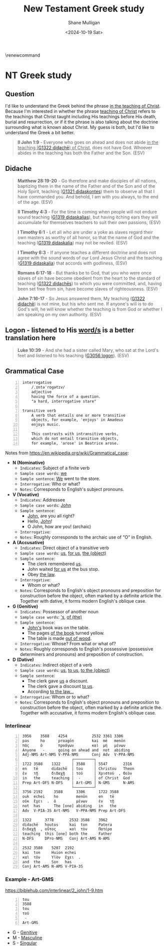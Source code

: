 #+TITLE: New Testament Greek study
#+AUTHOR: Shane Mulligan
#+DATE: <2024-10-19 Sat>
#+KEYWORDS: faith christianity

#+LATEX_HEADER: \usepackage[margin=0.5in]{geometry}
# #+LATEX_HEADER: \usepackage[utf8x]{inputenc}
# #+LATEX_HEADER: \usepackage[utf8]{inputenc}
# #+LATEX_HEADER: \usepackage{newunicodechar}
# #+LATEX_HEADER: \usepackage{unicode-math}

#+LATEX_HEADER: \usepackage[LGR,T1]{fontenc}
#+LATEX_HEADER: \usepackage[utf8]{inputenc}
#+LATEX_HEADER: \usepackage{pmboxdraw}
#+LATEX_HEADER: \usepackage{newunicodechar}
#+LATEX_HEADER: \newunicodechar{└}{\textSFii}
#+LATEX_HEADER: \newunicodechar{├}{\textSFviii}
#+LATEX_HEADER: \newunicodechar{─}{\textSFx}

#+LATEX_HEADER: \documentclass[12pt]{article}
#+LATEX_HEADER: \usepackage{fontspec}
#+LATEX_HEADER: \setmainfont{DejaVu Serif}

#+LATEX_HEADER: \usepackage[greek,english]{babel}

# #+LATEX_HEADER: \usepackage[T1]{fontenc}
# #+LATEX_HEADER: \usepackage[utf8]{inputenc}
# #+LATEX_HEADER: \usepackage[greek]{babel}
#+LATEX_HEADER: \usepackage{alphabeta}

\makeatletter
\renewcommand\verbatim@font{\normalfont\fontencoding{T1}\ttfamily}
\makeatother

# #+LATEX_HEADER: \usepackage{unixode}

#+OPTIONS: toc:nil

#+LATEX_COMPILER: xelatex

* NT Greek study

# φύσις

# \textgreek{φύσις}

** Question

I'd like to understand the Greek behind the phrase _in the teaching of Christ_.
Because I'm interested in whether the phrase _teaching of Christ_ refers to the teachings that Christ
taught including His teachings before His death, burial and resurrection, or
if it the phrase is also talking about the doctrine surrounding what is known about Christ.
My guess is both, but I'd like to understand the Greek a bit better.

#+BEGIN_QUOTE
  *II John 1:9* - Everyone who goes on ahead and does not abide _in the teaching ([[https://biblehub.com/greek/1321.htm][G1322 didachē]]) of Christ_, does not have God. Whoever abides in the teaching has both the Father and the Son. (ESV)
#+END_QUOTE

** Didache
#+BEGIN_QUOTE
  *Matthew 28:19-20* - Go therefore and make disciples of all nations, baptizing them in the name of the Father and of the Son and of the Holy Spirit, teaching ([[https://biblehub.com/greek/1321.htm][G1321 didaskontes]]) them to observe all that I have commanded you. And behold, I am with you always, to the end of the age. (ESV)
#+END_QUOTE

#+BEGIN_QUOTE
  *II Timothy 4:3* - For the time is coming when people will not endure sound teaching ([[https://biblehub.com/greek/1319.htm][G1319 didaskalias]]), but having itching ears they will accumulate for themselves teachers to suit their own passions, (ESV)
#+END_QUOTE

#+BEGIN_QUOTE
  *I Timothy 6:1* - Let all who are under a yoke as slaves regard their own masters as worthy of all honor, so that the name of God and the teaching ([[https://biblehub.com/greek/1319.htm][G1319 didaskalia]]) may not be reviled. (ESV)
#+END_QUOTE

#+BEGIN_QUOTE
  *I Timothy 6:3* - If anyone teaches a different doctrine and does not agree with the sound words of our Lord Jesus Christ and the teaching ([[https://biblehub.com/greek/1319.htm][G1319 didaskalia]]) that accords with godliness, (ESV)
#+END_QUOTE

#+BEGIN_QUOTE
  *Romans 6:17-18* - But thanks be to God, that you who were once slaves of sin have become obedient from the heart to the standard of teaching ([[https://biblehub.com/greek/1322.htm][G1322 didachēs]]) to which you were committed, and, having been set free from sin, have become slaves of righteousness. (ESV)
#+END_QUOTE

#+BEGIN_QUOTE
  *John 7:16-17* - So Jesus answered them, My teaching ([[https://biblehub.com/greek/1321.htm][G1322 didachē]]) is not mine, but his who sent me. If anyone's will is to do God's will, he will know whether the teaching is from God or whether I am speaking on my own authority. (ESV)
#+END_QUOTE

** Logon - listened to His _word/s_ is a better translation here
#+BEGIN_QUOTE
  *Luke 10:39* - And she had a sister called Mary, who sat at the Lord's feet and listened to his teaching ([[https://biblehub.com/greek/3056.htm][G3056 logon]]). (ESV)
#+END_QUOTE

** Grammatical Case

#+BEGIN_SRC text -n :async :results verbatim code :lang text
  interrogative
      /ˌɪntəˈrɒɡətɪv/
      adjective
      having the force of a question.
      "a hard, interrogative stare"

  transitive verb
      A verb that entails one or more transitive
      objects, for example, 'enjoys' in Amadeus
      enjoys music.

      This contrasts with intransitive verbs,
      which do not entail transitive objects,
      for example, 'arose' in Beatrice arose.
#+END_SRC

Notes from https://en.wikipedia.org/wiki/Grammatical_case:

- *N (Nominative)*
  - =Indicates=: Subject of a finite verb
  - =Sample case words=: _we_
  - =Sample sentence=: _We_ went to the store.
  - =Interrogative=: Who or what?
  - =Notes=: Corresponds to English's subject pronouns.
- *V (Vocative)*
  - =Indicates=: Addressee
  - =Sample case words=: _John_
  - =Sample sentence=:
    - _John_, are you all right?
    - Hello, _John_!
    - O John, how are you! (archaic)
  - =Interrogative=:
  - =Notes=: Roughly corresponds to the archaic use of "O" in English.
- *A (Accusative)*
  - =Indicates=: Direct object of a transitive verb
  - =Sample case words=: _us_, _for us_, _the (object)_
  - =Sample sentence=:
    - The clerk remembered _us_.
    - John waited _for us_ at the bus stop.
    - Obey _the law_.
  - =Interrogative=:
    - Whom or what?
  - =Notes=: Corresponds to English's object pronouns and preposition for construction before the object, often marked by a definite article the. Together with dative, it forms modern English's oblique case.
- *G (Genitive)*
  - =Indicates=: Possessor of another noun
  - =Sample case words=: _'s_, _of (the)_
  - =Sample sentence=:
    - _John's_ book was on the table.
    - The pages _of the book_ turned yellow.
    - The table is made _out of wood_.
  - =Interrogative=: Whose? From what or what of?
  - =Notes=: Roughly corresponds to English's possessive (possessive determiners and pronouns) and preposition of construction.
- *D (Dative)*
  - =Indicates=: Indirect object of a verb
  - =Sample case words=: _us_, _to us_, _to the (object)_
  - =Sample sentence=:
    - The clerk gave _us_ a discount.
    - The clerk gave a discount _to us_.
    - According _to the law..._
  - =Interrogative=: Whom or to what?
  - =Notes=: Corresponds to English's object pronouns and preposition to construction before the object, often marked by a definite article the. Together with accusative, it forms modern English's oblique case.

*** Interlinear

#+BEGIN_SRC text -n :async :results verbatim code :lang text
  3956    3588    4254           2532 3361 3306
  pas     ho      proagōn        kai  mē   menōn
  πᾶς     ὁ       προάγων        καὶ  μὴ   μένων
  Anyone   -      going on ahead and  not  abiding
  Adj-NMS Art-NMS V-PPA-NMS      Conj Adv  V-PPA-NMS
                        ┌─────────┐
  1722 3588    1322     │ 3588    │ 5547       2316
  en   tē      didachē  │ tou     │ Christou   Theon
  ἐν   τῇ      διδαχῇ   │ τοῦ     │ Χριστοῦ  , Θεὸν
  in   the     teaching │  -      │ of Christ  God
  Prep Art-DFS N-DFS    │ Art-GMS │ N-GMS      N-AMS
                        └─────────┘
  3756 2192     3588      3306      1722 3588
  ouk  echei    ho        menōn     en   tē
  οὐκ  ἔχει  .  ὁ         μένων     ἐν   τῇ
  not  has      The [one] abiding   in   the
  Adv  V-PIA-3S Art-NMS   V-PPA-NMS Prep Art-DFS

  1322      3778       2532 3588    3962
  didachē   houtos     kai  ton     Patera
  διδαχῇ  , οὗτος      καὶ  τὸν     Πατέρα
  teaching  this [one] both the     Father
  N-DFS     DPro-NMS   Conj Art-AMS N-AMS

  2532 3588    5207  2192
  kai  ton     Huion echei
  καὶ  τὸν     Υἱὸν  ἔχει  .
  and  the     Son   has
  Conj Art-AMS N-AMS V-PIA-3S
#+END_SRC

*** Example - Art-GMS
https://biblehub.com/interlinear/2_john/1-9.htm

#+BEGIN_SRC text -n :async :results verbatim code :lang textly
  tou
  3588
  tou
  τοῦ
   -
  Art-GMS
#+END_SRC

- G - [[https://en.wikipedia.org/wiki/Grammatical_case][Genitive]]
- M - [[https://en.wikipedia.org/wiki/Grammatical_case][Masculine]]
- S - [[https://en.wikipedia.org/wiki/Grammatical_case][Singular]]
